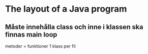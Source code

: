 * The layout of a Java program
** Måste innehålla class och inne i klassen ska finnas main loop
   metoder = funktioner
   1 klass per fil
